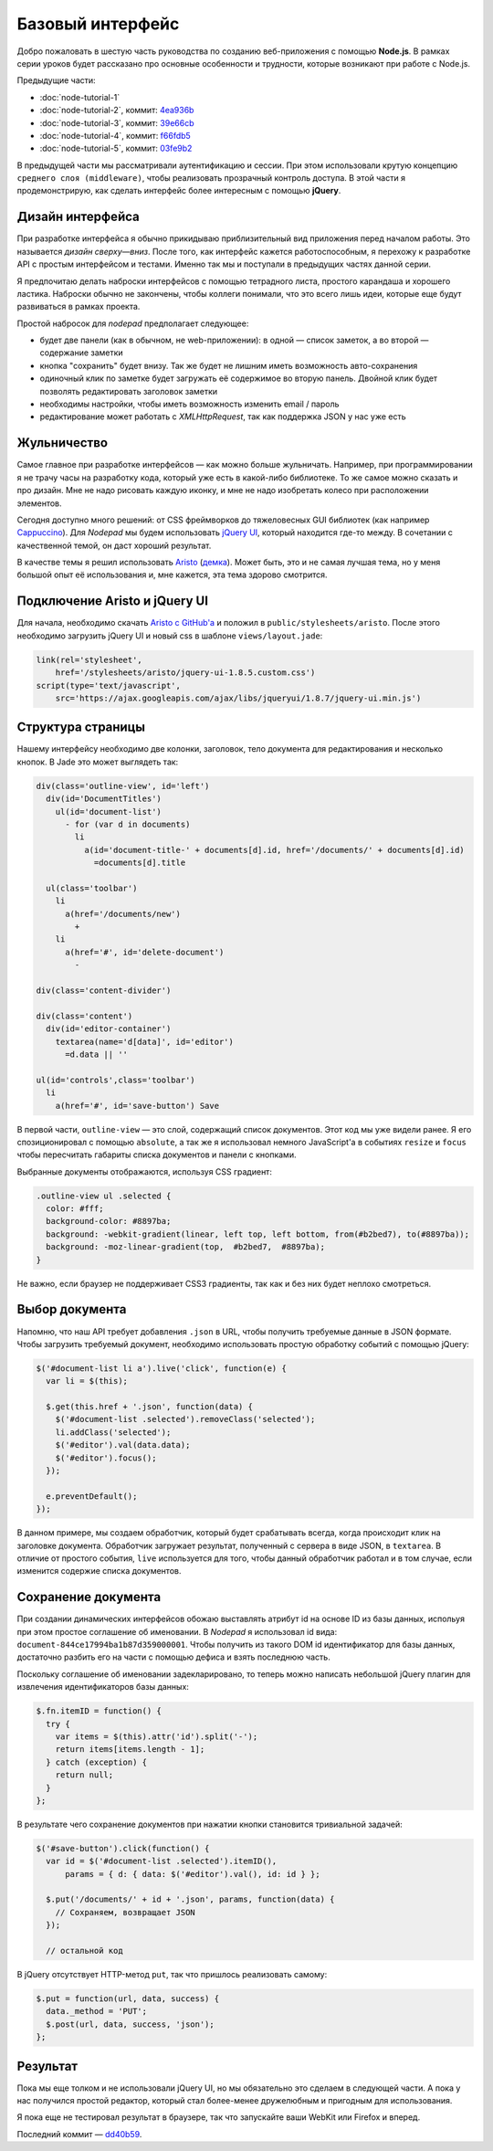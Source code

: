 =================
Базовый интерфейс
=================

Добро пожаловать в шестую часть руководства по созданию веб-приложения
с помощью **Node.js**. В рамках серии уроков будет рассказано про основные
особенности и трудности, которые возникают при работе с Node.js.

Предыдущие части:

- :doc:`node-tutorial-1`
- :doc:`node-tutorial-2`, коммит: `4ea936b`_
- :doc:`node-tutorial-3`, коммит: `39e66cb`_
- :doc:`node-tutorial-4`, коммит: `f66fdb5`_
- :doc:`node-tutorial-5`, коммит: `03fe9b2`_

.. _4ea936b: https://github.com/alexyoung/nodepad/tree/4ea936b4b426012528fc722c7576391b48d5a0b7
.. _39e66cb: https://github.com/alexyoung/nodepad/tree/39e66cb9d11a67044495beb0de1934ac4d9c4786
.. _f66fdb5: https://github.com/alexyoung/nodepad/tree/f66fdb5c3bebdf693f62884ffc06a40b93328bb5
.. _03fe9b2: https://github.com/alexyoung/nodepad/tree/03fe9b272fea1beb98ffefcf5f7ed226c81c49fd

В предыдущей части мы рассматривали аутентификацию и сессии. При этом
использовали крутую концепцию ``среднего слоя (middleware)``, чтобы
реализовать прозрачный контроль доступа. В этой части я продемонстрирую,
как сделать интерфейс более интересным с помощью **jQuery**.

Дизайн интерфейса
=================

При разработке интерфейса я обычно прикидываю приблизительный вид
приложения перед началом работы. Это называется *дизайн сверху—вниз*.
После того, как интерфейс кажется работоспособным, я перехожу к разработке
API с простым интерфейсом и тестами. Именно так мы и поступали в предыдущих
частях данной серии.

Я предпочитаю делать наброски интерфейсов с помощью тетрадного листа,
простого карандаша и хорошего ластика. Наброски обычно не закончены,
чтобы коллеги понимали, что это всего лишь идеи, которые еще будут
развиваться в рамках проекта.

.. image:: ../../public/img/nodepad-sketch.jpg
   :align: center
   :alt: Набросок дизайна nodepad. Из сериии уроков по node.js

Простой набросок для *nodepad* предполагает следующее:

- будет две панели (как в обычном, не web-приложении): в одной — список
  заметок, а во второй — содержание заметки
- кнопка "сохранить" будет внизу. Так же будет не лишним иметь возможность
  авто-сохранения
- одиночный клик по заметке будет загружать её содержимое во вторую
  панель. Двойной клик будет позволять редактировать заголовок заметки
- необходимы настройки, чтобы иметь возможность изменить email / пароль
- редактирование может работать с *XMLHttpRequest*, так как поддержка
  JSON у нас уже есть

Жульничество
============

Самое главное при разработке интерфейсов — как можно больше жульничать.
Например, при программировании я не трачу часы на разработку кода, который
уже есть в какой-либо библиотеке. То же самое можно сказать и про дизайн.
Мне не надо рисовать каждую иконку, и мне не надо изобретать колесо при
расположении элементов.

Сегодня доступно много решений: от CSS фреймворков до тяжеловесных
GUI библиотек (как например Cappuccino_). Для *Nodepad* мы будем
использовать `jQuery UI`_, который находится где-то между. В сочетании
с качественной темой, он даст хороший результат.

В качестве темы я решил использовать Aristo_ (`демка`_). Может быть, это
и не самая лучшая тема, но у меня большой опыт её использования и, мне
кажется, эта тема здорово смотрится.

.. _Cappuccino: http://cappuccino.org/
.. _jquery UI: http://jqueryui.com/
.. _Aristo: http://taitems.tumblr.com/post/482577430/introducing-aristo-a-jquery-ui-theme
.. _демка: http://www.warfuric.com/taitems/demo.html

Подключение Aristo и jQuery UI
==============================

Для начала, необходимо скачать `Aristo с GitHub'a`_ и положил в
``public/stylesheets/aristo``. После этого необходимо загрузить
jQuery UI и новый css в шаблоне ``views/layout.jade``:

.. code-block:: javascript

    link(rel='stylesheet',
        href='/stylesheets/aristo/jquery-ui-1.8.5.custom.css')
    script(type='text/javascript',
        src='https://ajax.googleapis.com/ajax/libs/jqueryui/1.8.7/jquery-ui.min.js')

.. _Aristo с GitHub'a: https://github.com/taitems/Aristo-jQuery-UI-Theme

Структура страницы
==================

Нашему интерфейсу необходимо две колонки, заголовок, тело документа для
редактирования и несколько кнопок. В Jade это может выглядеть так:

.. code-block:: javascript

    div(class='outline-view', id='left')
      div(id='DocumentTitles')
        ul(id='document-list')
          - for (var d in documents)
            li
              a(id='document-title-' + documents[d].id, href='/documents/' + documents[d].id)
                =documents[d].title

      ul(class='toolbar')
        li
          a(href='/documents/new')
            +
        li
          a(href='#', id='delete-document')
            -

    div(class='content-divider')

    div(class='content')
      div(id='editor-container')
        textarea(name='d[data]', id='editor')
          =d.data || ''

    ul(id='controls',class='toolbar')
      li
        a(href='#', id='save-button') Save

В первой части, ``outline-view`` — это слой, содержащий список документов.
Этот код мы уже видели ранее. Я его спозиционировал с помощью ``absolute``,
а так же я использовал немного JavaScript'a в событиях ``resize`` и
``focus`` чтобы пересчитать габариты списка документов и панели с кнопками.

Выбранные документы отображаются, используя CSS градиент:

.. code-block:: css

    .outline-view ul .selected {
      color: #fff;
      background-color: #8897ba;
      background: -webkit-gradient(linear, left top, left bottom, from(#b2bed7), to(#8897ba));
      background: -moz-linear-gradient(top,  #b2bed7,  #8897ba);
    }

Не важно, если браузер не поддерживает CSS3 градиенты, так как и без
них будет неплохо смотреться.

Выбор документа
===============

Напомню, что наш API требует добавления ``.json`` в URL, чтобы получить
требуемые данные в JSON формате. Чтобы загрузить требуемый документ,
необходимо использовать простую обработку событий с помощью jQuery:

.. code-block:: javascript

    $('#document-list li a').live('click', function(e) {
      var li = $(this);

      $.get(this.href + '.json', function(data) {
        $('#document-list .selected').removeClass('selected');
        li.addClass('selected');
        $('#editor').val(data.data);
        $('#editor').focus();
      });

      e.preventDefault();
    });

В данном примере, мы создаем обработчик, который будет срабатывать всегда,
когда происходит клик на заголовке документа. Обработчик загружает
результат, полученный с сервера в виде JSON, в ``textarea``. В отличие от
простого события, ``live`` используется для того, чтобы данный обработчик
работал и в том случае, если изменится содержие списка документов.

Сохранение документа
====================

При создании динамических интерфейсов обожаю выставлять атрибут id на
основе ID из базы данных, испольуя при этом простое соглашение об именовании.
В *Nodepad* я использовал id вида: ``document-844ce17994ba1b87d359000001``.
Чтобы получить из такого DOM id идентификатор для базы данных, достаточно
разбить его на части с помощью дефиса и взять последнюю часть.

Поскольку соглашение об именовании задекларировано, то теперь можно написать
небольшой jQuery плагин для извлечения идентификаторов базы данных:

.. code-block:: javascript

    $.fn.itemID = function() {
      try {
        var items = $(this).attr('id').split('-');
        return items[items.length - 1];
      } catch (exception) {
        return null;
      }
    };

В результате чего сохранение документов при нажатии кнопки становится
тривиальной задачей:

.. code-block:: javascript

    $('#save-button').click(function() {
      var id = $('#document-list .selected').itemID(),
          params = { d: { data: $('#editor').val(), id: id } };

      $.put('/documents/' + id + '.json', params, function(data) {
        // Сохраняем, возвращает JSON
      });

      // остальной код

В jQuery отсутствует HTTP-метод ``put``, так что пришлось реализовать
самому:

.. code-block:: javascript

    $.put = function(url, data, success) {
      data._method = 'PUT';
      $.post(url, data, success, 'json');
    };

Результат
=========

.. image:: ../../public/img/nodepad-progress.png
   :align: center
   :alt: Новый интерфес Nodepad. Сериия уроков по node.js

Пока мы еще толком и не использовали jQuery UI, но мы обязательно это
сделаем в следующей части. А пока у нас получился простой редактор,
который стал более-менее дружелюбным и пригодным для использования.

Я пока еще не тестировал результат в браузере, так что запускайте
ваши WebKit или Firefox и вперед.

Последний коммит — dd40b59_.

.. _dd40b59: https://github.com/alexyoung/nodepad/tree/dd40b5917bf1e59597395425941cc74607110791
